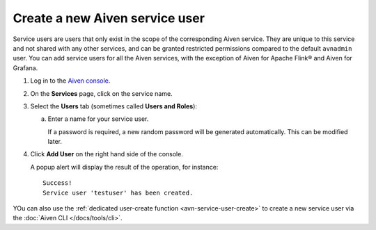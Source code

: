 ﻿Create a new Aiven service user
================================

Service users are users that only exist in the scope of the corresponding Aiven service. They are unique to this service and not shared with any other services, and can be granted restricted permissions compared to the default ``avnadmin`` user. You can add service users for all the Aiven services, with the exception of Aiven for Apache Flink® and Aiven for Grafana.

1. Log in to the `Aiven console <https://console.aiven.io/>`_.

2. On the **Services** page, click on the service name.

3. Select the **Users** tab (sometimes called **Users and Roles**):

   a. Enter a name for your service user.

      If a password is required, a new random password will be generated automatically. This can be modified later.

4. Click **Add User** on the right hand side of the console.

   A popup alert will display the result of the operation, for instance::

    Success!
    Service user 'testuser' has been created.

YOu can also use the :ref:`dedicated user-create function <avn-service-user-create>` to create a new service user via the :doc:`Aiven CLI </docs/tools/cli>`.
